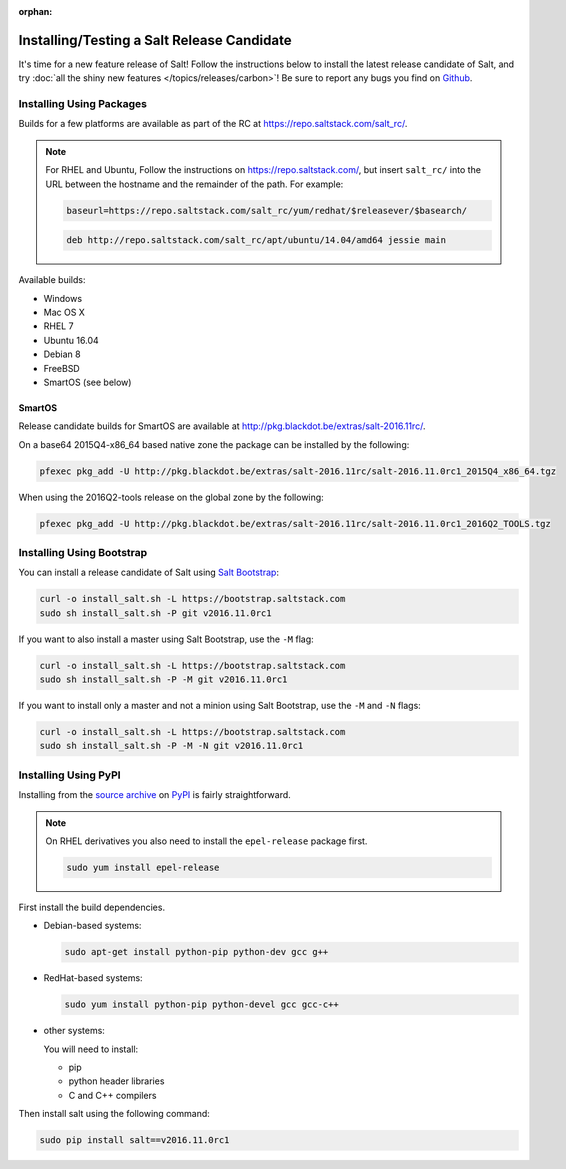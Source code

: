 :orphan:

.. _release-candidate:

===========================================
Installing/Testing a Salt Release Candidate
===========================================

It's time for a new feature release of Salt! Follow the instructions below to
install the latest release candidate of Salt, and try :doc:`all the shiny new
features </topics/releases/carbon>`! Be sure to report any bugs you find on `Github
<https://github.com/saltstack/salt/issues/new/>`_.

Installing Using Packages
=========================

Builds for a few platforms are available as part of the RC at https://repo.saltstack.com/salt_rc/.

.. note::

    For RHEL and Ubuntu, Follow the instructions on
    https://repo.saltstack.com/, but insert ``salt_rc/`` into the URL between
    the hostname and the remainder of the path.  For example:

    .. code-block:: bash

        baseurl=https://repo.saltstack.com/salt_rc/yum/redhat/$releasever/$basearch/

    .. code-block:: none

        deb http://repo.saltstack.com/salt_rc/apt/ubuntu/14.04/amd64 jessie main

Available builds:

- Windows
- Mac OS X
- RHEL 7
- Ubuntu 16.04
- Debian 8
- FreeBSD
- SmartOS (see below)

SmartOS
-------
Release candidate builds for SmartOS are available at http://pkg.blackdot.be/extras/salt-2016.11rc/.

On a base64 2015Q4-x86_64 based native zone the package can be installed by the following:

.. code-block:: bash

    pfexec pkg_add -U http://pkg.blackdot.be/extras/salt-2016.11rc/salt-2016.11.0rc1_2015Q4_x86_64.tgz

When using the 2016Q2-tools release on the global zone by the following:

.. code-block:: bash

    pfexec pkg_add -U http://pkg.blackdot.be/extras/salt-2016.11rc/salt-2016.11.0rc1_2016Q2_TOOLS.tgz

Installing Using Bootstrap
==========================

You can install a release candidate of Salt using `Salt Bootstrap
<https://github.com/saltstack/salt-bootstrap/>`_:

.. code-block:: bash

    curl -o install_salt.sh -L https://bootstrap.saltstack.com
    sudo sh install_salt.sh -P git v2016.11.0rc1

If you want to also install a master using Salt Bootstrap, use the ``-M`` flag:

.. code-block:: bash

    curl -o install_salt.sh -L https://bootstrap.saltstack.com
    sudo sh install_salt.sh -P -M git v2016.11.0rc1

If you want to install only a master and not a minion using Salt Bootstrap, use
the ``-M`` and ``-N`` flags:

.. code-block:: bash

    curl -o install_salt.sh -L https://bootstrap.saltstack.com
    sudo sh install_salt.sh -P -M -N git v2016.11.0rc1

Installing Using PyPI
=====================

Installing from the `source archive
<https://pypi.python.org/packages/source/s/salt/salt-v2016.11.0rc1.tar.gz>`_ on
`PyPI <https://pypi.python.org/pypi>`_ is fairly straightforward.

.. note::

    On RHEL derivatives you also need to install the ``epel-release`` package
    first.

    .. code-block:: bash

        sudo yum install epel-release

First install the build dependencies.

- Debian-based systems:

  .. code-block:: bash

      sudo apt-get install python-pip python-dev gcc g++

- RedHat-based systems:

  .. code-block:: bash

      sudo yum install python-pip python-devel gcc gcc-c++

- other systems:

  You will need to install:

  - pip
  - python header libraries
  - C and C++ compilers

Then install salt using the following command:

.. code-block:: bash

    sudo pip install salt==v2016.11.0rc1
